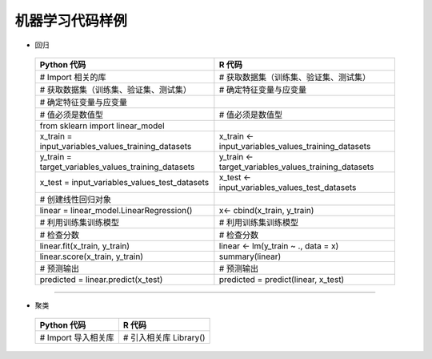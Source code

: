 机器学习代码样例
~~~~~~~~~~~~~~~~~~~~~

- 回归
 

 ============================================================= ========================================================
                        Python 代码                                             R 代码
 ============================================================= ========================================================
       # Import 相关的库                                             # 获取数据集（训练集、验证集、测试集） 
        # 获取数据集（训练集、验证集、测试集）                        # 确定特征变量与应变量
        # 确定特征变量与应变量
       # 值必须是数值型                                              # 值必须是数值型
       from sklearn import linear_model
       x_train = input_variables_values_training_datasets            x_train <- input_variables_values_training_datasets
       y_train = target_variables_values_training_datasets           y_train <- target_variables_values_training_datasets
         x_test = input_variables_values_test_datasets                 x_test  <- input_variables_values_test_datasets
         # 创建线性回归对象                                            
         linear = linear_model.LinearRegression()                      x<- cbind(x_train, y_train)
         # 利用训练集训练模型                                          # 利用训练集训练模型
         # 检查分数                                                    # 检查分数
        linear.fit(x_train, y_train)                                  linear <- lm(y_train ~ ., data = x)
         linear.score(x_train, y_train)                                summary(linear)

         # 预测输出                                                    # 预测输出
         predicted = linear.predict(x_test)                            predicted = predict(linear, x_test)

 ============================================================= ========================================================


-----------------------------------------------------------------------

- 聚类

 ============================================================= ========================================================
                   Python 代码                                             R 代码
 ============================================================= ========================================================
  # Import 导入相关库                                                # 引入相关库 Library()
 ============================================================= ========================================================



